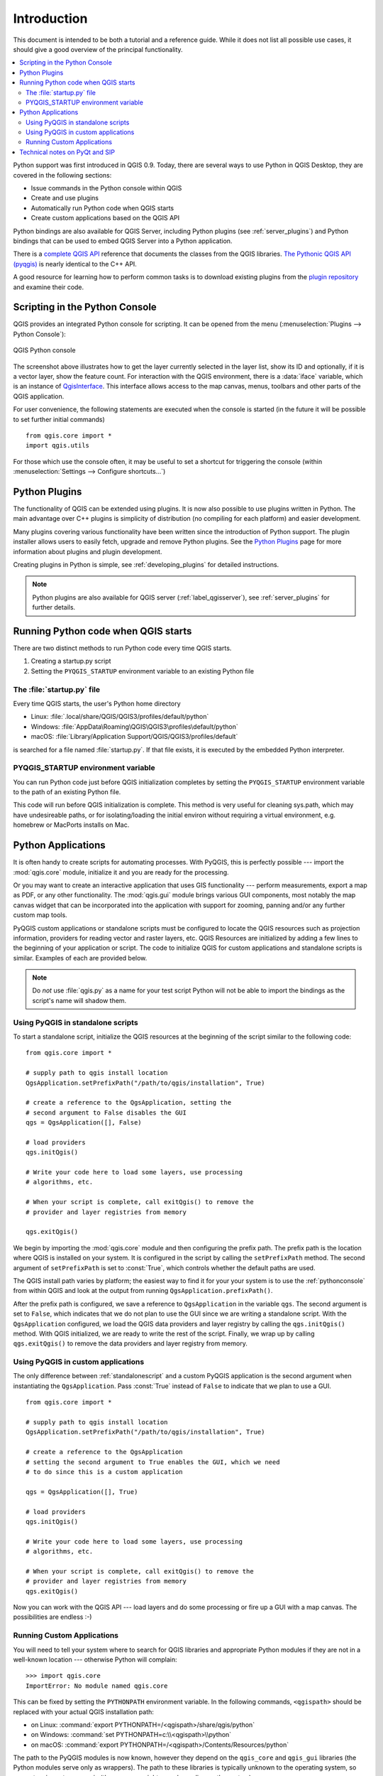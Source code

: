 .. only:: html

   |updatedisclaimer|

.. _introduction:

************
Introduction
************

This document is intended to be both a tutorial and a reference
guide. While it does not list all possible use cases, it should
give a good overview of the principal functionality.

.. contents::
   :local:

Python support was first introduced in QGIS 0.9.
Today, there are several ways to use Python in QGIS Desktop, they
are covered in the following sections:

* Issue commands in the Python console within QGIS
* Create and use plugins
* Automatically run Python code when QGIS starts
* Create custom applications based on the QGIS API

Python bindings are also available for QGIS Server, including
Python plugins (see :ref:`server_plugins`)
and Python bindings that can be used to embed QGIS Server into a
Python application.

.. index:: API

There is a `complete QGIS API <https://qgis.org/api/>`_ reference that
documents the classes from the QGIS libraries. `The Pythonic QGIS API
(pyqgis) <https://qgis.org/pyqgis/>`_ is nearly identical to the C++ API.

A good resource for learning how to perform common tasks is to
download existing plugins from the
`plugin repository <https://plugins.qgis.org/>`_ and examine their
code.

.. index::
  pair: Python; Console

.. _pythonconsole:

Scripting in the Python Console
===============================

QGIS provides an integrated Python console for scripting.
It can be opened from the menu (:menuselection:`Plugins -->
Python Console`):

.. figure:: img/console.png
   :align: center
   :width: 40em

   QGIS Python console

The screenshot above illustrates how to get the layer currently
selected in the layer list, show its ID and optionally, if it is a
vector layer, show the feature count.
For interaction with the QGIS environment, there is a :data:`iface`
variable, which is an instance of `QgisInterface <https://qgis.org/pyqgis/3.0/gui/other/QgisInterface.html>`_. This
interface allows access to the map canvas, menus, toolbars and other
parts of the QGIS application. 

For user convenience, the following statements are executed
when the console is started (in the future it will be possible to set
further initial commands)

::

  from qgis.core import *
  import qgis.utils

For those which use the console often, it may be useful to set a
shortcut for triggering the console (within
:menuselection:`Settings --> Configure shortcuts...`)

.. index:: Python; Plugins

Python Plugins
==============

The functionality of QGIS can be extended using plugins.
It is now also possible to use plugins written
in Python. The main advantage over C++ plugins is simplicity of
distribution (no compiling for each platform) and easier
development.

Many plugins covering various functionality have been written since
the introduction of Python support. The plugin installer allows users
to easily fetch, upgrade and remove Python plugins.
See the `Python Plugins <https://plugins.qgis.org/>`_ page for more
information about plugins and plugin development.

Creating plugins in Python is simple, see :ref:`developing_plugins`
for detailed instructions.

.. note::

    Python plugins are also available for QGIS server
    (:ref:`label_qgisserver`), see :ref:`server_plugins` for further
    details.


.. index::
  pair: Python; startup

Running Python code when QGIS starts
====================================

There are two distinct methods to run Python code every time QGIS
starts.

1. Creating a startup.py script

2. Setting the ``PYQGIS_STARTUP`` environment variable to an
   existing Python file

.. index::
  single: Python; startup.py

The :file:`startup.py` file
----------------------------

Every time QGIS starts, the user's Python home directory

* Linux: :file:`.local/share/QGIS/QGIS3/profiles/default/python`
* Windows: :file:`AppData\Roaming\QGIS\QGIS3\profiles\default/python`
* macOS: :file:`Library/Application Support/QGIS/QGIS3/profiles/default`

is searched for a file named :file:`startup.py`. If that file exists, it
is executed by the embedded Python interpreter.

.. index::
  pair: Environment; PYQGIS_STARTUP

PYQGIS_STARTUP environment variable
-----------------------------------

You can run Python code just before QGIS initialization completes by
setting the ``PYQGIS_STARTUP`` environment variable to the path of an
existing Python file.

This code will run before QGIS initialization is complete.
This method is very useful for cleaning
sys.path, which may have undesireable paths, or for isolating/loading
the initial environ without requiring a virtual environment, e.g.
homebrew or MacPorts installs on Mac.

.. index::
  pair: Python; Custom applications
  pair: Python; Standalone scripts

.. _pythonapplications:

Python Applications
===================

It is often handy to create  scripts for automating processes.
With PyQGIS, this is perfectly possible --- import
the :mod:`qgis.core` module, initialize it and you are ready for the
processing.

Or you may want to create an interactive application that uses
GIS functionality --- perform measurements, export a map as PDF, or any
other functionality. The :mod:`qgis.gui` module brings various GUI
components, most notably the map canvas widget that can be
incorporated into the application with support for zooming, panning
and/or any further custom map tools.

PyQGIS custom applications or standalone scripts must be configured to
locate the QGIS resources such as projection information, providers
for reading vector and raster layers, etc. QGIS Resources are
initialized by adding a few lines to the beginning of your application
or script. The code to initialize QGIS for custom applications and
standalone scripts is similar. Examples of each are provided
below.

.. note::

     Do *not* use :file:`qgis.py` as a name for your test script
     Python will not be able to import the bindings as the script's
     name will shadow them.

.. _standalonescript:

Using PyQGIS in standalone scripts
----------------------------------

To start a standalone script, initialize the QGIS resources at the
beginning of the script similar to the following code:

::

  from qgis.core import *

  # supply path to qgis install location
  QgsApplication.setPrefixPath("/path/to/qgis/installation", True)

  # create a reference to the QgsApplication, setting the
  # second argument to False disables the GUI
  qgs = QgsApplication([], False)

  # load providers
  qgs.initQgis()

  # Write your code here to load some layers, use processing
  # algorithms, etc.

  # When your script is complete, call exitQgis() to remove the
  # provider and layer registries from memory

  qgs.exitQgis()

We begin by importing the :mod:`qgis.core` module and then configuring
the prefix path. The prefix path is the location where QGIS is
installed on your system. It is configured in the script by calling
the ``setPrefixPath`` method. The second argument of ``setPrefixPath``
is set to :const:`True`, which controls whether the default paths are
used.

The QGIS install path varies by platform; the easiest way to find it
for your your system is to use the :ref:`pythonconsole` from within
QGIS and look at the output from running
``QgsApplication.prefixPath()``.

After the prefix path is configured, we save a reference to
``QgsApplication`` in the variable ``qgs``. The second argument is set
to ``False``, which indicates that we do not plan to use the GUI since
we are writing a standalone script. With the ``QgsApplication``
configured, we load the QGIS data providers and layer registry by
calling the ``qgs.initQgis()`` method. With QGIS initialized, we are
ready to write the rest of the script. Finally, we wrap up by calling
``qgs.exitQgis()`` to remove the data providers and layer registry
from memory.


Using PyQGIS in custom applications
-----------------------------------

The only difference between :ref:`standalonescript` and a custom PyQGIS
application is the second argument when instantiating the ``QgsApplication``.
Pass :const:`True` instead of ``False`` to indicate that we plan to
use a GUI.

::

  from qgis.core import *

  # supply path to qgis install location
  QgsApplication.setPrefixPath("/path/to/qgis/installation", True)

  # create a reference to the QgsApplication
  # setting the second argument to True enables the GUI, which we need
  # to do since this is a custom application

  qgs = QgsApplication([], True)

  # load providers
  qgs.initQgis()

  # Write your code here to load some layers, use processing
  # algorithms, etc.

  # When your script is complete, call exitQgis() to remove the
  # provider and layer registries from memory
  qgs.exitQgis()


Now you can work with the QGIS API --- load layers and do some processing or fire
up a GUI with a map canvas. The possibilities are endless :-)


.. index::
  pair: Custom applications; Running

Running Custom Applications
---------------------------

You will need to tell your system where to search for QGIS libraries and
appropriate Python modules if they are not in a well-known location ---
otherwise Python will complain::

  >>> import qgis.core
  ImportError: No module named qgis.core

This can be fixed by setting the ``PYTHONPATH`` environment variable. In
the following commands, ``<qgispath>`` should be replaced with your actual
QGIS installation path:

* on Linux: :command:`export PYTHONPATH=/<qgispath>/share/qgis/python`
* on Windows: :command:`set PYTHONPATH=c:\\<qgispath>\\python`
* on macOS: :command:`export PYTHONPATH=/<qgispath>/Contents/Resources/python`

The path to the PyQGIS modules is now known, however they depend on
the ``qgis_core`` and ``qgis_gui`` libraries (the Python modules serve
only as wrappers). The path to these libraries is typically unknown
to the operating system, so you get an import error again (the message
might vary depending on the system)::

  >>> import qgis.core
  ImportError: libqgis_core.so.3.2.0: cannot open shared object file:
    No such file or directory

Fix this by adding the directories where the QGIS libraries reside to search
path of the dynamic linker:

* on Linux: :command:`export LD_LIBRARY_PATH=/<qgispath>/lib`
* on Windows: :command:`set PATH=C:\\<qgispath>\\bin;C:\\<qgispath>\\apps\\<qgisrelease>\\bin;%PATH%`
  where ``<qgisrelease>`` should be replaced with the type of release
  you are targeting (eg, ``qgis-ltr``, ``qgis``, ``qgis-dev``)

These commands can be put into a bootstrap script that will take care of
the startup. When deploying custom applications using PyQGIS, there are
usually two possibilities:

* require the user to install QGIS on his platform prior to installing your
  application. The application installer should look for default locations
  of QGIS libraries and allow user to set the path if not found. This
  approach has the advantage of being simpler, however it requires the user
  to do more steps.

* package QGIS together with your application. Releasing the application
  may be more challenging and the package will be larger, but the user will
  be saved from the burden of downloading and installing additional pieces
  of software.

The two deployment models can be mixed - deploy standalone application on
Windows and macOS, for Linux leave the installation of QGIS up to user
and his package manager.

Technical notes on PyQt and SIP
===============================

We've decided for Python as it's one of the most favoured languages for
scripting. PyQGIS bindings in QGIS 3 depend on SIP and PyQt5.
The reason for using SIP instead of more widely used SWIG is that the
QGIS code depends on Qt libraries. Python bindings for Qt (PyQt) are
also done using SIP and this allows seamless integration of PyQGIS with
PyQt.

.. Substitutions definitions - AVOID EDITING PAST THIS LINE
   This will be automatically updated by the find_set_subst.py script.
   If you need to create a new substitution manually,
   please add it also to the substitutions.txt file in the
   source folder.

.. |updatedisclaimer| replace:: :disclaimer:`Docs in progress for 'QGIS testing'. Visit https://docs.qgis.org/2.18 for QGIS 2.18 docs and translations.`
